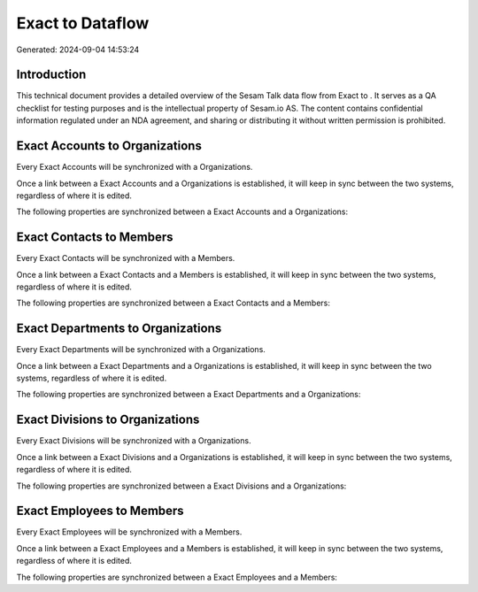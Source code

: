 ==================
Exact to  Dataflow
==================

Generated: 2024-09-04 14:53:24

Introduction
------------

This technical document provides a detailed overview of the Sesam Talk data flow from Exact to . It serves as a QA checklist for testing purposes and is the intellectual property of Sesam.io AS. The content contains confidential information regulated under an NDA agreement, and sharing or distributing it without written permission is prohibited.

Exact Accounts to  Organizations
--------------------------------
Every Exact Accounts will be synchronized with a  Organizations.

Once a link between a Exact Accounts and a  Organizations is established, it will keep in sync between the two systems, regardless of where it is edited.

The following properties are synchronized between a Exact Accounts and a  Organizations:

.. list-table::
   :header-rows: 1

   * - Exact Accounts Property
     -  Organizations Property
     -  Data Type


Exact Contacts to  Members
--------------------------
Every Exact Contacts will be synchronized with a  Members.

Once a link between a Exact Contacts and a  Members is established, it will keep in sync between the two systems, regardless of where it is edited.

The following properties are synchronized between a Exact Contacts and a  Members:

.. list-table::
   :header-rows: 1

   * - Exact Contacts Property
     -  Members Property
     -  Data Type


Exact Departments to  Organizations
-----------------------------------
Every Exact Departments will be synchronized with a  Organizations.

Once a link between a Exact Departments and a  Organizations is established, it will keep in sync between the two systems, regardless of where it is edited.

The following properties are synchronized between a Exact Departments and a  Organizations:

.. list-table::
   :header-rows: 1

   * - Exact Departments Property
     -  Organizations Property
     -  Data Type


Exact Divisions to  Organizations
---------------------------------
Every Exact Divisions will be synchronized with a  Organizations.

Once a link between a Exact Divisions and a  Organizations is established, it will keep in sync between the two systems, regardless of where it is edited.

The following properties are synchronized between a Exact Divisions and a  Organizations:

.. list-table::
   :header-rows: 1

   * - Exact Divisions Property
     -  Organizations Property
     -  Data Type


Exact Employees to  Members
---------------------------
Every Exact Employees will be synchronized with a  Members.

Once a link between a Exact Employees and a  Members is established, it will keep in sync between the two systems, regardless of where it is edited.

The following properties are synchronized between a Exact Employees and a  Members:

.. list-table::
   :header-rows: 1

   * - Exact Employees Property
     -  Members Property
     -  Data Type

